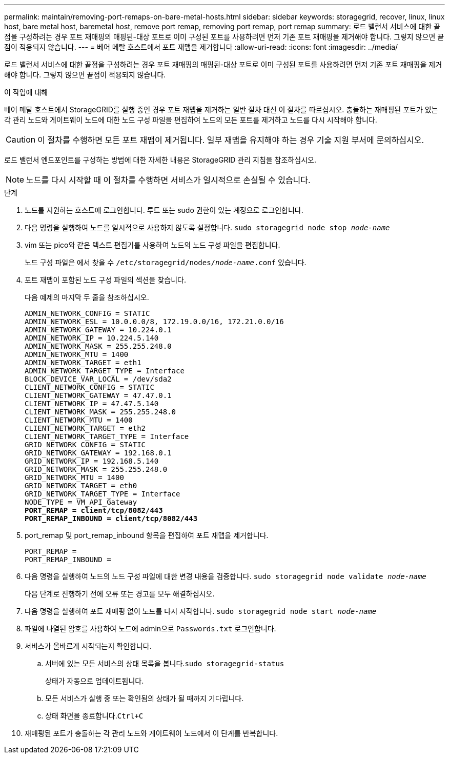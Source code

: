 ---
permalink: maintain/removing-port-remaps-on-bare-metal-hosts.html 
sidebar: sidebar 
keywords: storagegrid, recover, linux, linux host, bare metal host, baremetal host, remove port remap, removing port remap, port remap 
summary: 로드 밸런서 서비스에 대한 끝점을 구성하려는 경우 포트 재매핑의 매핑된-대상 포트로 이미 구성된 포트를 사용하려면 먼저 기존 포트 재매핑을 제거해야 합니다. 그렇지 않으면 끝점이 적용되지 않습니다. 
---
= 베어 메탈 호스트에서 포트 재맵을 제거합니다
:allow-uri-read: 
:icons: font
:imagesdir: ../media/


[role="lead"]
로드 밸런서 서비스에 대한 끝점을 구성하려는 경우 포트 재매핑의 매핑된-대상 포트로 이미 구성된 포트를 사용하려면 먼저 기존 포트 재매핑을 제거해야 합니다. 그렇지 않으면 끝점이 적용되지 않습니다.

.이 작업에 대해
베어 메탈 호스트에서 StorageGRID를 실행 중인 경우 포트 재맵을 제거하는 일반 절차 대신 이 절차를 따르십시오. 충돌하는 재매핑된 포트가 있는 각 관리 노드와 게이트웨이 노드에 대한 노드 구성 파일을 편집하여 노드의 모든 포트를 제거하고 노드를 다시 시작해야 합니다.


CAUTION: 이 절차를 수행하면 모든 포트 재맵이 제거됩니다. 일부 재맵을 유지해야 하는 경우 기술 지원 부서에 문의하십시오.

로드 밸런서 엔드포인트를 구성하는 방법에 대한 자세한 내용은 StorageGRID 관리 지침을 참조하십시오.


NOTE: 노드를 다시 시작할 때 이 절차를 수행하면 서비스가 일시적으로 손실될 수 있습니다.

.단계
. 노드를 지원하는 호스트에 로그인합니다. 루트 또는 sudo 권한이 있는 계정으로 로그인합니다.
. 다음 명령을 실행하여 노드를 일시적으로 사용하지 않도록 설정합니다. `sudo storagegrid node stop _node-name_`
. vim 또는 pico와 같은 텍스트 편집기를 사용하여 노드의 노드 구성 파일을 편집합니다.
+
노드 구성 파일은 에서 찾을 수 `/etc/storagegrid/nodes/_node-name_.conf` 있습니다.

. 포트 재맵이 포함된 노드 구성 파일의 섹션을 찾습니다.
+
다음 예제의 마지막 두 줄을 참조하십시오.

+
[listing, subs="specialcharacters,quotes"]
----
ADMIN_NETWORK_CONFIG = STATIC
ADMIN_NETWORK_ESL = 10.0.0.0/8, 172.19.0.0/16, 172.21.0.0/16
ADMIN_NETWORK_GATEWAY = 10.224.0.1
ADMIN_NETWORK_IP = 10.224.5.140
ADMIN_NETWORK_MASK = 255.255.248.0
ADMIN_NETWORK_MTU = 1400
ADMIN_NETWORK_TARGET = eth1
ADMIN_NETWORK_TARGET_TYPE = Interface
BLOCK_DEVICE_VAR_LOCAL = /dev/sda2
CLIENT_NETWORK_CONFIG = STATIC
CLIENT_NETWORK_GATEWAY = 47.47.0.1
CLIENT_NETWORK_IP = 47.47.5.140
CLIENT_NETWORK_MASK = 255.255.248.0
CLIENT_NETWORK_MTU = 1400
CLIENT_NETWORK_TARGET = eth2
CLIENT_NETWORK_TARGET_TYPE = Interface
GRID_NETWORK_CONFIG = STATIC
GRID_NETWORK_GATEWAY = 192.168.0.1
GRID_NETWORK_IP = 192.168.5.140
GRID_NETWORK_MASK = 255.255.248.0
GRID_NETWORK_MTU = 1400
GRID_NETWORK_TARGET = eth0
GRID_NETWORK_TARGET_TYPE = Interface
NODE_TYPE = VM_API_Gateway
*PORT_REMAP = client/tcp/8082/443*
*PORT_REMAP_INBOUND = client/tcp/8082/443*
----
. port_remap 및 port_remap_inbound 항목을 편집하여 포트 재맵을 제거합니다.
+
[listing]
----
PORT_REMAP =
PORT_REMAP_INBOUND =
----
. 다음 명령을 실행하여 노드의 노드 구성 파일에 대한 변경 내용을 검증합니다. ``sudo storagegrid node validate _node-name_``
+
다음 단계로 진행하기 전에 오류 또는 경고를 모두 해결하십시오.

. 다음 명령을 실행하여 포트 재매핑 없이 노드를 다시 시작합니다. `sudo storagegrid node start _node-name_`
. 파일에 나열된 암호를 사용하여 노드에 admin으로 `Passwords.txt` 로그인합니다.
. 서비스가 올바르게 시작되는지 확인합니다.
+
.. 서버에 있는 모든 서비스의 상태 목록을 봅니다.``sudo storagegrid-status``
+
상태가 자동으로 업데이트됩니다.

.. 모든 서비스가 실행 중 또는 확인됨의 상태가 될 때까지 기다립니다.
.. 상태 화면을 종료합니다.``Ctrl+C``


. 재매핑된 포트가 충돌하는 각 관리 노드와 게이트웨이 노드에서 이 단계를 반복합니다.

